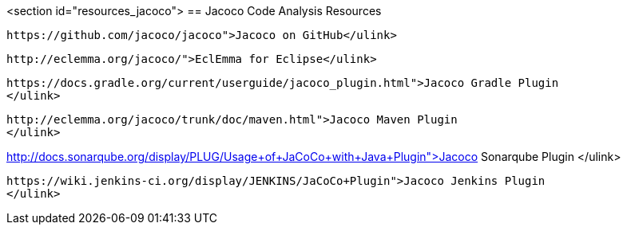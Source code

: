 <section id="resources_jacoco">
== Jacoco Code Analysis Resources
	
		https://github.com/jacoco/jacoco">Jacoco on GitHub</ulink>
	
	
		http://eclemma.org/jacoco/">EclEmma for Eclipse</ulink>
	
	
		https://docs.gradle.org/current/userguide/jacoco_plugin.html">Jacoco Gradle Plugin
		</ulink>
	
	
		http://eclemma.org/jacoco/trunk/doc/maven.html">Jacoco Maven Plugin
		</ulink>
	
	
http://docs.sonarqube.org/display/PLUG/Usage+of+JaCoCo+with+Java+Plugin">Jacoco Sonarqube Plugin
		</ulink>
	
	
		https://wiki.jenkins-ci.org/display/JENKINS/JaCoCo+Plugin">Jacoco Jenkins Plugin
		</ulink>
	


